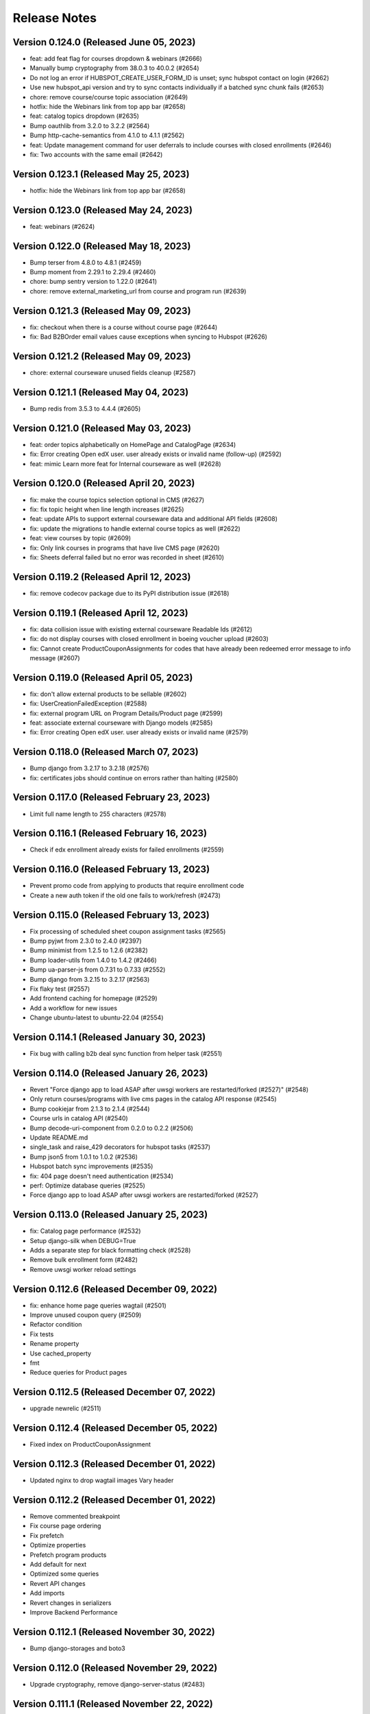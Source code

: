 Release Notes
=============

Version 0.124.0 (Released June 05, 2023)
---------------

- feat: add feat flag for courses dropdown & webinars (#2666)
- Manually bump cryptography from 38.0.3 to 40.0.2 (#2654)
- Do not log an error if HUBSPOT_CREATE_USER_FORM_ID is unset; sync hubspot contact on login (#2662)
- Use new hubspot_api version and try to sync contacts individually if a batched sync chunk fails (#2653)
- chore: remove course/course topic association (#2649)
- hotfix: hide the Webinars link from top app bar (#2658)
- feat: catalog topics dropdown (#2635)
- Bump oauthlib from 3.2.0 to 3.2.2 (#2564)
- Bump http-cache-semantics from 4.1.0 to 4.1.1 (#2562)
- feat: Update management command for user deferrals to include courses with closed enrollments (#2646)
- fix: Two accounts with the same email (#2642)

Version 0.123.1 (Released May 25, 2023)
---------------

- hotfix: hide the Webinars link from top app bar (#2658)

Version 0.123.0 (Released May 24, 2023)
---------------

- feat: webinars (#2624)

Version 0.122.0 (Released May 18, 2023)
---------------

- Bump terser from 4.8.0 to 4.8.1 (#2459)
- Bump moment from 2.29.1 to 2.29.4 (#2460)
- chore: bump sentry version to 1.22.0 (#2641)
- chore: remove external_marketing_url from course and program run (#2639)

Version 0.121.3 (Released May 09, 2023)
---------------

- fix: checkout when there is a course without course page (#2644)
- fix: Bad B2BOrder email values cause exceptions when syncing to Hubspot (#2626)

Version 0.121.2 (Released May 09, 2023)
---------------

- chore: external courseware unused fields cleanup (#2587)

Version 0.121.1 (Released May 04, 2023)
---------------

- Bump redis from 3.5.3 to 4.4.4 (#2605)

Version 0.121.0 (Released May 03, 2023)
---------------

- feat: order topics alphabetically on HomePage and CatalogPage (#2634)
- fix: Error creating Open edX user. user already exists or invalid name (follow-up) (#2592)
- feat: mimic Learn more feat for Internal courseware as well (#2628)

Version 0.120.0 (Released April 20, 2023)
---------------

- fix: make the course topics selection optional in CMS (#2627)
- fix: fix topic height when line length increases (#2625)
- feat: update APIs to support external courseware data and additional API fields (#2608)
- fix: update the migrations to handle external course topics as well (#2622)
- feat: view courses by topic (#2609)
- fix: Only link courses in programs that have live CMS page (#2620)
- fix: Sheets deferral failed but no error was recorded in sheet (#2610)

Version 0.119.2 (Released April 12, 2023)
---------------

- fix: remove codecov package due to its PyPI distribution issue (#2618)

Version 0.119.1 (Released April 12, 2023)
---------------

- fix: data collision issue with existing external courseware Readable Ids (#2612)
- fix: do not display courses with closed enrollment in boeing voucher upload (#2603)
- fix: Cannot create ProductCouponAssignments for codes that have already been redeemed error message to info message (#2607)

Version 0.119.0 (Released April 05, 2023)
---------------

- fix: don't allow external products to be sellable (#2602)
- fix: UserCreationFailedException (#2588)
- fix: external program URL on Program Details/Product page (#2599)
- feat: associate external courseware with Django models (#2585)
- fix: Error creating Open edX user. user already exists or invalid name (#2579)

Version 0.118.0 (Released March 07, 2023)
---------------

- Bump django from 3.2.17 to 3.2.18 (#2576)
- fix: certificates jobs should continue on errors rather than halting (#2580)

Version 0.117.0 (Released February 23, 2023)
---------------

- Limit full name length to 255 characters (#2578)

Version 0.116.1 (Released February 16, 2023)
---------------

- Check if edx enrollment already exists for failed enrollments (#2559)

Version 0.116.0 (Released February 13, 2023)
---------------

- Prevent promo code from applying to products that require enrollment code
- Create a new auth token if the old one fails to work/refresh (#2473)

Version 0.115.0 (Released February 13, 2023)
---------------

- Fix processing of scheduled sheet coupon assignment tasks (#2565)
- Bump pyjwt from 2.3.0 to 2.4.0 (#2397)
- Bump minimist from 1.2.5 to 1.2.6 (#2382)
- Bump loader-utils from 1.4.0 to 1.4.2 (#2466)
- Bump ua-parser-js from 0.7.31 to 0.7.33 (#2552)
- Bump django from 3.2.15 to 3.2.17 (#2563)
- Fix flaky test (#2557)
- Add frontend caching for homepage (#2529)
- Add a workflow for new issues
- Change ubuntu-latest to ubuntu-22.04 (#2554)

Version 0.114.1 (Released January 30, 2023)
---------------

- Fix bug with calling b2b deal sync function from helper task (#2551)

Version 0.114.0 (Released January 26, 2023)
---------------

- Revert "Force django app to load ASAP after uwsgi workers are restarted/forked (#2527)" (#2548)
- Only return courses/programs with live cms pages in the catalog API response (#2545)
- Bump cookiejar from 2.1.3 to 2.1.4 (#2544)
- Course urls in catalog API (#2540)
- Bump decode-uri-component from 0.2.0 to 0.2.2 (#2506)
- Update README.md
- single_task and raise_429 decorators for hubspot tasks (#2537)
- Bump json5 from 1.0.1 to 1.0.2 (#2536)
- Hubspot batch sync improvements (#2535)
- fix: 404 page doesn't need authentication (#2534)
- perf: Optimize database queries (#2525)
- Force django app to load ASAP after uwsgi workers are restarted/forked (#2527)

Version 0.113.0 (Released January 25, 2023)
---------------

- fix: Catalog page performance (#2532)
- Setup django-silk when DEBUG=True
- Adds a separate step for black formatting check (#2528)
- Remove bulk enrollment form (#2482)
- Remove uwsgi worker reload settings

Version 0.112.6 (Released December 09, 2022)
---------------

- fix: enhance home page queries wagtail (#2501)
- Improve unused coupon query (#2509)
- Refactor condition
- Fix tests
- Rename property
- Use cached_property
- fmt
- Reduce queries for Product pages

Version 0.112.5 (Released December 07, 2022)
---------------

- upgrade newrelic (#2511)

Version 0.112.4 (Released December 05, 2022)
---------------

- Fixed index on ProductCouponAssignment

Version 0.112.3 (Released December 01, 2022)
---------------

- Updated nginx to drop wagtail images Vary header

Version 0.112.2 (Released December 01, 2022)
---------------

- Remove commented breakpoint
- Fix course page ordering
- Fix prefetch
- Optimize properties
- Prefetch program products
- Add default for next
- Optimized some queries
- Revert API changes
- Add imports
- Revert changes in serializers
- Improve Backend Performance

Version 0.112.1 (Released November 30, 2022)
---------------

- Bump django-storages and boto3

Version 0.112.0 (Released November 29, 2022)
---------------

- Upgrade cryptography, remove django-server-status (#2483)

Version 0.111.1 (Released November 22, 2022)
---------------

- Upgrade uwsgi

Version 0.111.0 (Released November 22, 2022)
---------------

- feat: Add support for dollars-off coupons (#2475)
- Update openedx setup doc (#2474)
- Fixed improper usages of get_rendition

Version 0.110.0 (Released November 21, 2022)
---------------

- Upgrade sentry sdk
- bulk assignment instance already created (#2461)
- Replace Ecommerce Bridge API with CRM API for hubspot syncing (#2437)

Version 0.109.0 (Released November 14, 2022)
---------------

- Process coupon requests if spreadsheet got updated (#2426)

Version 0.108.2 (Released November 02, 2022)
---------------

- revert: certificate revisions prior to August 8 2022 (#2440)
- Update canius-lite (#2442)

Version 0.108.1 (Released October 31, 2022)
---------------

- Bump lxml from 4.8.0 to 4.9.1 (#2401)

Version 0.108.0 (Released October 27, 2022)
---------------

- chore: add support for Heroku-22 stack (#2430)
- add webpack bundle analyzer

Version 0.107.3 (Released September 21, 2022)
---------------

- Bump django from 3.2.14 to 3.2.15 (#2405)

Version 0.107.2 (Released September 20, 2022)
---------------

- Versioning of certificate template (#2416)
- xPro-2411 Fix search for data consent agreements admin
- certificate page should not be moved from course child to certificate index child (#2422)

Version 0.107.1 (Released September 15, 2022)
---------------

- display start and end date on certificate template (#2421)

Version 0.107.0 (Released September 15, 2022)
---------------

- centered css for certificate (#2418)

Version 0.106.0 (Released August 31, 2022)
---------------

- Partner logo in certificate template (#2407)

Version 0.105.0 (Released July 07, 2022)
---------------

- Bump django from 3.2.12 to 3.2.14 (#2399)

Version 0.104.0 (Released June 27, 2022)
---------------

- Integrate the cache control max_age jitter decorator form mitol-django-common (#2390)

Version 0.103.0 (Released May 24, 2022)
---------------

- Update canius-lite (#2395)

Version 0.102.5 (Released May 16, 2022)
---------------

- Added heroku deployment workflows

Version 0.102.4 (Released April 11, 2022)
---------------

- Add option to require enrollment code at checkout for specified products (#2380)

Version 0.102.3 (Released April 07, 2022)
---------------

- Bump django from 3.2.5 to 3.2.12 (#2359)
- Added unittest for expired program runs (#2379)

Version 0.102.2 (Released March 30, 2022)
---------------

- Updated the query to filter correct data (#2376)

Version 0.102.1 (Released March 23, 2022)
---------------

- Fixed password reset url

Version 0.102.0 (Released March 21, 2022)
---------------

- set the react version to get rid of a lint warning

Version 0.101.0 (Released March 21, 2022)
---------------

- Split the queries to evaluate (#2368)
- Digital Credentials: UI Changes for DCC integration (#2364)
- Upgrade django-storage (#2363)
- asadiqbal08/ Django Version bump (#2343)
- chore: remove unused dependency (validator) (#2357)

Version 0.100.1 (Released March 07, 2022)
---------------

- bundle optimization in webpack (#2350)
- remove Sanctuary library

Version 0.100.0 (Released February 23, 2022)
---------------

- Bump celery, redis and celery-redbeat (#2340)

Version 0.99.0 (Released February 08, 2022)
--------------

- Bump django from 2.2.25 to 2.2.26 (#2346)
- Bump django-filter from 2.3.0 to 2.4.0 (#2345)

Version 0.98.2 (Released January 31, 2022)
--------------

- Bump ipython from 7.17.0 to 7.31.1 (#2344)

Version 0.98.1 (Released January 03, 2022)
--------------

- Bump django from 2.2.24 to 2.2.25 (#2334)

Version 0.98.0 (Released December 21, 2021)
--------------

- Bump lxml from 4.6.3 to 4.6.5 (#2329)

Version 0.97.1 (Released December 14, 2021)
--------------

- updated compose file
- fixed formatting issue
- added ol-django-authentication app to MITxPro

Version 0.97.0 (Released November 30, 2021)
--------------

- added --exit option to mocha
- addressed feedback
- updated react-picky version and fixed import
- updated yarn to 3.1

Version 0.96.0 (Released October 05, 2021)
--------------

- removed unsued dependency
- Bump tar from 4.4.10 to 4.4.19

Version 0.95.1 (Released September 30, 2021)
--------------

- Bump pillow from 8.2.0 to 8.3.2 (#2305)
- Bump path-parse from 1.0.6 to 1.0.7 (#2301)

Version 0.95.0 (Released September 21, 2021)
--------------

- Updated styles for news and event carousel

Version 0.94.0 (Released August 10, 2021)
--------------

- upgrading deep-extend to 0.6.0 (#2295)

Version 0.93.1 (Released July 29, 2021)
--------------

- fix: fetch correct customer name on the b2b reciepts (#2293)

Version 0.93.0 (Released July 27, 2021)
--------------

- upgrade glob-parent to 5.1.2 (#2292)

Version 0.92.0 (Released July 26, 2021)
--------------

- update mocha for diff dependecny upgrade (#2290)

Version 0.91.3 (Released July 19, 2021)
--------------

- asadiqbal08/News and Events carousel to product pages (#2279)

Version 0.91.2 (Released July 14, 2021)
--------------

- marked flaky for a test (#2274)

Version 0.91.1 (Released July 08, 2021)
--------------

- migrate from node-sass to sass (#2273)

Version 0.91.0 (Released July 07, 2021)
--------------

- Bump wagtail from 2.12.4 to 2.12.5 (#2266)

Version 0.90.1 (Released June 28, 2021)
--------------

- upgrade trim-newlines to v3.0.1 (#2270)

Version 0.90.0 (Released June 23, 2021)
--------------

- asadiqbal08/The customer support link should be underlined (#2267)
- fix: validation for duplicate contract_number in order creation (#2259)

Version 0.89.2 (Released June 17, 2021)
--------------

- asadiqbal08/Update block_users on email address that wasn't already registered. (#2262)
- asadiqbal08/command unblock_users to remove users from the blocklist. (#2254)
- asadiqbal08/Standalone block user command and code refactoring (#2257)

Version 0.89.1 (Released June 14, 2021)
--------------

- Bump yargs-parser from 13.1.1 to 13.1.2 (#2250)
- Bump lodash-es from 4.17.11 to 4.17.21 (#2253)
- Bump ua-parser-js from 0.7.19 to 0.7.28 (#2251)
- Bump eslint-utils from 1.3.1 to 1.4.3 (#2252)
- Bump django from 2.2.21 to 2.2.24 (#2255)
- build: bump react-markdown for transitive trim dependency alert (#2237)

Version 0.89.0 (Released June 11, 2021)
--------------

- fix: don't fail CI on coverage (#2245)
- Bump normalize-url from 4.5.0 to 4.5.1 (#2244)
- build: upgrade boto3, sentry-sdk and requests to fix urllib3 alert (#2241)
- Blocklist: Check for blocked emails when registering users (#2239)
- Bump django from 2.2.20 to 2.2.21 (#2242)

Version 0.88.1 (Released June 09, 2021)
--------------

- asadiqbal08/Add -blocklist option to retire_users command (#2230)
- Bump browserslist from 4.6.6 to 4.16.6 (#2228)

Version 0.88.0 (Released June 02, 2021)
--------------

- Update digital-credentials dependency
- Bump ws from 7.2.3 to 7.4.6 (#2232)

Version 0.87.1 (Released May 27, 2021)
--------------

- Yup version bump (#2223)

Version 0.87.0 (Released May 25, 2021)
--------------

- upgrade merge version (#2224)
- Defer youtube rendering script (#2179)

Version 0.86.3 (Released May 21, 2021)
--------------

- Add support for Global Data Consent Agreement (#2201)
- Bump hosted-git-info from 2.8.4 to 2.8.9 (#2204)
- Removing unsed handlebars package (#2212)
- Bump lodash from 4.17.19 to 4.17.21 (#2203)
- Removed reference to Professional Track (#2221)

Version 0.86.2 (Released May 20, 2021)
--------------

- update refund policy link in checkout page (#2217)

Version 0.86.1 (Released May 12, 2021)
--------------

- Format code
- update PR template
- fix contexts

Version 0.86.0 (Released May 10, 2021)
--------------

- Fix github actions by updating apt dependency list (#2206)

Version 0.85.1 (Released May 10, 2021)
--------------

- Bump Pillow to 8.2.0 & wagtail to 2.12.4 (#2156)

Version 0.85.0 (Released May 04, 2021)
--------------

- Bump rsa from 4.1 to 4.7 (#2199)
- Bump urllib3 from 1.25.3 to 1.25.8 (#2198)

Version 0.84.2 (Released April 27, 2021)
--------------

- Upgrade djangorestframework to 3.12.4, djoser to 2.1.0 and social-auth-app-django to 4.0.0 (#2193)

Version 0.84.1 (Released April 22, 2021)
--------------

- changing text in program certificates (#2189)

Version 0.84.0 (Released April 21, 2021)
--------------

- Bump ssri from 6.0.1 to 6.0.2 (#2191)

Version 0.83.2 (Released April 20, 2021)
--------------

- Bump django from 2.2.18 to 2.2.20 (#2183)

Version 0.83.1 (Released April 16, 2021)
--------------

- Showing receipt Link in case of individual courses run purchases of a program (#2175)
- Bump lxml from 4.6.2 to 4.6.3 (#2164)

Version 0.83.0 (Released April 13, 2021)
--------------

- asadiqbal08/Remove the start date from certificate page (#2177)

Version 0.82.1 (Released April 12, 2021)
--------------

- Added configuration based digital credential support (#2182)

Version 0.82.0 (Released April 07, 2021)
--------------

- Updated receipts design and OS based Digital Credentials info text and store buttons (#2171)

Version 0.81.2 (Released April 05, 2021)
--------------

- Bump pygments from 2.4.2 to 2.7.4 (#2172)
- Bump rsa from 4.0 to 4.1 (#2166)
- Bump y18n from 4.0.0 to 4.0.1 (#2173)

Version 0.81.1 (Released March 29, 2021)
--------------

- Added digital credentials dialog and redirection (#2168)

Version 0.81.0 (Released March 26, 2021)
--------------

- Backend updates to support new DC UX
- Remove pytest-pylint (#2159)

Version 0.80.0 (Released March 19, 2021)
--------------

- Bump django from 2.2.13 to 2.2.18 (#2153)

Version 0.79.2 (Released March 17, 2021)
--------------

- Bump httplib2 from 0.18.0 to 0.19.0 (#2150)

Version 0.79.1 (Released March 17, 2021)
--------------

- Add digital credentials

Version 0.79.0 (Released March 11, 2021)
--------------

- Upgrade django-oauth-toolkit to 1.4.0 (#2124)
- Bump elliptic from 6.5.3 to 6.5.4 (#2146)
- Update B2B Email Receipt (#2142)

Version 0.78.1 (Released March 08, 2021)
--------------

- HotFix (#2141)

Version 0.78.0 (Released March 03, 2021)
--------------

- Updated compliance email recipient (#2140)
- fix course order in carousel w.r.t position_in_program (#2136)
- Fixed wagtail admin pages list ordering (#2138)

Version 0.77.1 (Released March 01, 2021)
--------------

- update email receipts for checkout purchases (#2129)
- asadiqbal08/Receipt Updates Front end changes. (#2125)

Version 0.77.0 (Released February 24, 2021)
--------------

- Added country name in compliance admin (#2131)

Version 0.76.2 (Released February 16, 2021)
--------------

- Show appropriate messages on Registration Confirmation link failure (#2117)
- Add news and events carousel (#2111)
- fix: filtering user on the basis of username because of non-masters courses (#2118)
- Bump cryptography from 3.2 to 3.3.2
- Replace Font-Awesome & Icomoon with Google Font
- Fix basket sentry errors
- Bump httplib2 from 0.18.0 to 0.19.0

Version 0.76.1 (Released February 11, 2021)
--------------

- Lower coverage requirements to fix flakiness
- Fix product_page JS rendering issue (#2109)
- adding logout redirection (#2103)
- Fix Flaky Tests (#2102)

Version 0.76.0 (Released February 04, 2021)
--------------

- add test coverage threshold (#2098)
- Allow only positive values on price and course count External Course/Program (#2099)
- Allowed username update in admin with warning
- using module level lodash imports (#2091)
- Set inline styling bourdaries and default lazy tag in img elements
- Merge 3rd-party & django js files, Move HTML scripts to js files

Version 0.75.0 (Released January 27, 2021)
--------------

- Ignore B2B line sync errors in hubspot (#2078)

Version 0.74.3 (Released January 22, 2021)
--------------

- Fixed broken JS-based interactive elements on product page
- Combined and reduced font imports, delayed loading non-essential fonts

Version 0.74.2 (Released January 22, 2021)
--------------

- defering possible js and css files (#2072)

Version 0.74.1 (Released January 19, 2021)
--------------

- External/3rd Party Programs (#2062)
- Fixed error handling to save enrollments on edX HTTP errors

Version 0.74.0 (Released January 13, 2021)
--------------

- Bump lxml from 4.3.4 to 4.6.2
- Added optional auth code column to refund spreadsheet
- Enable pylint in sheets/api.py (#2055)

Version 0.73.0 (Released January 12, 2021)
--------------

- Added fields validation on user profile first & last name (#2041)
- Added Wagtail admin API test
- Added Viewset routing for wagtail hook
- adding max_redemption_per_user feature for promo coupons (#2017)
- Upgraded wagtail to 2.9.3, added image rendition caching

Version 0.72.0 (Released December 23, 2020)
--------------

- Peg faker at 5.0.1 to avoid test failures (#2039)

Version 0.71.0 (Released December 21, 2020)
--------------

- Bump ini from 1.3.5 to 1.3.7 (#2031)

Version 0.70.1 (Released December 11, 2020)
--------------

- Fixed 404/500 error with missing course thumbnails

Version 0.70.0 (Released December 09, 2020)
--------------

- Migrate from travis to github actions (#2024)
- Use update user's name api from edx-api-client instead (#2015)

Version 0.69.1 (Released December 07, 2020)
--------------

- Added far-future cache control header to wagtail images

Version 0.69.0 (Released December 02, 2020)
--------------

- Updated sheets readme with apps script failure details
- Added API and command to sync enroll code assignment sheets
- enhance users_api-me  api tests (#2014)
- Switched to mitol.common.envs
- Updated sheets readme with more troubleshooting

Version 0.68.0 (Released November 25, 2020)
--------------

- Disable zap scan (#2002)
- enroll button design fixes

Version 0.67.2 (Released November 24, 2020)
--------------

- Add git ref to Github action 'uses' specifier (#1999)
- Rename ZAP Github workflow
- Remove ZAP release tags to get latest vuln definitions

Version 0.67.1 (Released November 19, 2020)
--------------

- Change ZAP security test to run on schedule (#1995)
- Add OWASP ZAP scan (#1993)
- Added handling for redeeming enrollment codes with different email

Version 0.67.0 (Released November 17, 2020)
--------------

- Added enrollment URL column to enrollment code assignment sheets
- change button text from 'apply now' to 'learn more' for external course pages
- Bump cryptography from 2.7 to 3.2
- Added validation for enrollment deferrals to an unenrollable course run
- Added flag to run python tests only without pylint/cov/warnings

Version 0.66.1 (Released November 12, 2020)
--------------

- Fixed flaky course runs test

Version 0.66.0 (Released November 10, 2020)
--------------

- Added task decorator to file watch renewal task and fixed exception handling

Version 0.65.1 (Released October 29, 2020)
--------------

- Improved task execution and added tracking for sheets file watch renewal

Version 0.65.0 (Released October 28, 2020)
--------------

- Added support for affiliate links

Version 0.64.2 (Released October 22, 2020)
--------------

- Synced xpro user name change with edX (#1958)
- prioritize contract_number to be used as payment_transaction

Version 0.64.1 (Released October 20, 2020)
--------------

- fix icomoon svg broken icons

Version 0.64.0 (Released October 20, 2020)
--------------

- fix minimist security alert

Version 0.63.1 (Released October 15, 2020)
--------------

- fix kind-of security alert
- Dependabot alert: Upgraded yargs-parser above 13.1.2 (#1943)
- B2b Bulk Course/Program dates (#1935)
- Added info about setting up Open edX user and token
- Associated order with course enrollment in enrollment command
- Fixed copyright year text and made it dynamic
- fix n+1 queries to optimize the page

Version 0.63.0 (Released October 13, 2020)
--------------

- Improved BulkCouponAssignment admin to be searchable and show timestamps

Version 0.62.1 (Released October 06, 2020)
--------------

- preload icomoon font and some changes for best practices in HTML
- Addressed Gavin feedback: Course ordered list test updated
- Fixed bug where coupon assignment sheets didn't have local DB record
- Added courses list ordering for B2B Bulk order page

Version 0.62.0 (Released September 29, 2020)
--------------

- Fix Order.MultipleObjectsReturned create_enrollment command
- Bump django from 2.2.10 to 2.2.13
- Updated file watch renewal command to allow renewal of all sheets
- B2B/Bulk: Update coupon payment name to fix name collisions
- Updated the terms & condition text and link url
- Home page performance tweaks - #1908
- Addressing Sam's Feedback

Version 0.61.1 (Released September 10, 2020)
--------------

- clarify management command (#1909)

Version 0.61.0 (Released September 09, 2020)
--------------

- pad short username
- change b2b order coupon name
- fix email change confirmation
- Updated instructions for Programs, Program Runs, Courses, and Course …
- Do not select past dates for course runs

Version 0.60.2 (Released September 04, 2020)
--------------

- Sorting pages in CMS admin by title - #171

Version 0.60.1 (Released September 01, 2020)
--------------

- Product page microdata

Version 0.60.0 (Released September 01, 2020)
--------------

- B2B/Bulk: Add Instructions to downloadable enrollment sheet and remove enrollment code column
- remove underline from notification cross button

Version 0.59.2 (Released August 27, 2020)
--------------

- Simplified product API

Version 0.59.1 (Released August 25, 2020)
--------------

- Upgrade jquery to 3.5.1 - #1863
- apply coupon automatically on switching product from the select field
- certificate layout: line up signatures and their underlines

Version 0.59.0 (Released August 24, 2020)
--------------

- Links in site notification with same color
- Send IP address to cybersource
- Only retry enrollments for active users
- Bump wagtail from 2.7.1 to 2.7.4

Version 0.58.2 (Released August 24, 2020)
--------------

- Bump lodash from 4.17.15 to 4.17.19

Version 0.58.1 (Released August 19, 2020)
--------------

- sync with existing user if exists (#1864)

Version 0.58.0 (Released August 19, 2020)
--------------

- Add the Accessability link in footer

Version 0.57.2 (Released August 13, 2020)
--------------

- Change recaptcha domain (#1861)
- Bump serialize-javascript from 2.1.2 to 3.1.0
- Fixed bug b2b coupon applied to all products - #1844
- Bump httplib2 from 0.14.0 to 0.18.0

Version 0.57.1 (Released August 06, 2020)
--------------

- 1850 inconsistent behavior on bulk purchase page
- Removed redundant sheets dev documentation
- Fixed Drive folder details in sheets dev setup readme
- B2B/Bulk: Automatically Apply Coupon Codes Passed in URL
- Bump elliptic from 6.4.1 to 6.5.3
- Bump codecov from 3.6.5 to 3.7.1
- Bump jquery from 3.4.1 to 3.5.0

Version 0.57.0 (Released August 04, 2020)
--------------

- Add dates to bulk purchase for programs - #1669
- Added developer readme for sheets feature
- Refactor sheets handlers

Version 0.56.2 (Released July 30, 2020)
--------------

- Fixed case-sensitivity bug with coupon assignment sheets

Version 0.56.1 (Released July 30, 2020)
--------------

- Fix hubspot b2b product sync id (#1836)
- updated pillow version

Version 0.56.0 (Released July 30, 2020)
--------------

- precommit hook configuration (#1760)
- Changed email matching in coupon assignment to case-insensitive + updated columns when coupons assigned
- create_enrollment command create an order
- make create, defer, transfer and refund enrollment commands atomic with the edX enrollments
- allow b2b coupons to be used multiple times and with any product

Version 0.55.0 (Released July 27, 2020)
--------------

- Make sure B2BOrders have unique integration ids (#1827)
- Fix undefined error for hbspot
- Update the purchase link to support URL parameters and save data properly
- More PR feedback
- PR feedback
- Added sheets feature runbook

Version 0.54.1 (Released July 17, 2020)
--------------

- Fix for product_id as text during coupon redemption

Version 0.54.0 (Released July 15, 2020)
--------------

- Fix various build/run issues

Version 0.53.1 (Released July 10, 2020)
--------------

- clean up the certificate page display
- pin isort to fix the build error

Version 0.53.0 (Released July 07, 2020)
--------------

- make 5 signatories for the certificate (#1804)

Version 0.52.0 (Released June 30, 2020)
--------------

- Fix Broken Image
- Removed index/unique constraint google file watch expiration field
- Changed pytest mocker usages to stop using context processors + ignored caniuse-lite warning

Version 0.51.2 (Released May 27, 2020)
--------------

- Bulk purchase: sync with Hubspot

Version 0.51.1 (Released May 19, 2020)
--------------

- Added newrelic to worker processes

Version 0.51.0 (Released May 18, 2020)
--------------

- add course creation runbook (#1754)

Version 0.50.0 (Released May 18, 2020)
--------------

- Filter out old coupon versions (#1773)

Version 0.49.0 (Released May 07, 2020)
--------------

- update kind-of version to 6.0.2

Version 0.48.4 (Released April 27, 2020)
--------------

- change placement of order button on checkout page
- Fix product title/nested sorting on Product API - #146
- Change URL routing to allow for program run ids

Version 0.48.3 (Released April 21, 2020)
--------------

- acorn version bump
- Rename UWSGI_ env vars, remove redundant if-env (#1651)

Version 0.48.2 (Released April 16, 2020)
--------------

- Move static/hash.txt rule before the generic static rule (#1658)

Version 0.48.1 (Released April 16, 2020)
--------------

- Moved test file for cms templatetags
- Remove py-call-osafterfork setting from uwsgi.ini (#1641)
- Added versioned image URL template tag to enable CMS image caching
- Bulk purchase form product alphabetic sorting - #137

Version 0.48.0 (Released April 14, 2020)
--------------

- Filter out course runs with enrollment closed
- remove users from the dataconsentagreement admin page

Version 0.47.1 (Released April 13, 2020)
--------------

- Don't display courses that have ended in Boeing voucher upload
- Fixed Receipt admin class
- Bulk purchase text updates - #136
- Added field to track when file watch requests come in

Version 0.47.0 (Released April 08, 2020)
--------------

- Improve uWSGI configuration (#1616)
- Various admin fixes + timestamped model admin class
- Optimized bulk purchase page
- Program certificate fix for missing enrollment - #126
- Pillow upgrade - #132
- Bump minimist from 1.2.0 to 1.2.3

Version 0.46.1 (Released April 08, 2020)
--------------

- Used dynamic image loading for select CMS pages
- Added support for ignored rows in a coupon request spreadsheet

Version 0.46.0 (Released April 02, 2020)
--------------

- B2B bulk receipt email update

Version 0.45.0 (Released March 30, 2020)
--------------

- Fixed login for users who passed exports but were never activated
- Optimize N+1 queries on admin dataconsentagreement page

Version 0.44.2 (Released March 26, 2020)
--------------

- Reduce redundant queries on templates
- Streamlined Wagtail configuration and seed data provisioning

Version 0.44.1 (Released March 24, 2020)
--------------

- choose an active course run when the current product is expired.
- Add a text-only link in password change email
- Add a text-only link on verification emails
- Fix tracking of course run selections when completing orders
- Utilizing search param in zendesk help widget
- upgrade wagtail to 2.7.1
- Admin: on course and program certificates, show date created and updated

Version 0.44.0 (Released March 17, 2020)
--------------

- Changed enrollment code email text
- Retire users by email address in addition to username
- Bulk purchase: update receipt page
- Choose future program run from catalog instead of active one

Version 0.43.3 (Released March 16, 2020)
--------------

- Pin redis version to 5.0.5 in docker config
- Pin nginx to 1.16.1 in docker config

Version 0.43.2 (Released March 12, 2020)
--------------

- remove SHOW_UNREDEEMED_COUPON_ON_DASHBOARD feature flag

Version 0.43.1 (Released March 11, 2020)
--------------

- Bulk Purchase: change error message to an HREF instead of a MAILTO
- Fixed conflicting ecommerce migration file names
- Added assignment sheet webhook

Version 0.43.0 (Released March 10, 2020)
--------------

- set False as default in include_future_runs
- Global coupons/promos #62
- Optimizing N+1 ORM operations
- apply coupons to all course runs of a course (#1574)
- Suppress system shutdown sentry errors
- add loading spinner to bulk purchase page
- Remove course run expiration dates #76
- Made email search case-insensitive for refunds/deferrals

Version 0.42.2 (Released March 06, 2020)
--------------

- Added RedBeat to handle task scheduling

Version 0.42.1 (Released March 05, 2020)
--------------

- Fixed run_tag data migration
- Integrated program runs for checkout
- Revert "Bulk purchase: update receipt page"
- Bulk purchase: update receipt page
- Split account settings page into two forms

Version 0.42.0 (Released March 03, 2020)
--------------

- Sheets management utils tests
- Moved courses views to v1 directory (+1 squashed commit) Squashed commits: [cf7045d] API v1 routes
- Revert "Revert "Allow Email Change PR #1535""
- Added program runs concept and tracking of program run purchases

Version 0.41.1 (Released February 27, 2020)
--------------

- Fix Checkout page crashes if user has inactive enrollment code
- Fixed enrollment change sheet file watch renewal
- add readable_id in search fiels in course admin (#1563)
- Bump django from 2.2.8 to 2.2.10 (#1541)
- Bump codecov from 3.5.0 to 3.6.5 (#1553)
- Web app should issue appropriate headers for cache management (#1538)

Version 0.41.0 (Released February 24, 2020)
--------------

- Update heroku to Python 3.7
- Added deferral sheet file watch and management command
- Removed course run preselect logic in checkout
- Django admin improvements
- Upgrade postgres version in docker-compose, and update to Python 3.7 (#1551)
- #59 Fix unused coupon banner bug after command create enrollment

Version 0.40.1 (Released February 14, 2020)
--------------

- course run on program checkout page (#1515)
- Change Street Address label (Home or Residential)

Version 0.40.0 (Released February 13, 2020)
--------------

- Revert "Merge pull request #1535 from mitodl/umar/369-allow-email-change"
- #369 allow email change
- fix: currency should have two decimal places
- Users with bad edX auth can complete orders.
- load products on coupon page with visible_in_bulk_form=false
- Remove unused CourseCatalogView (#1524)
- Handle deferrals via Google Sheets
- Fixed flaky bulk enrollment list test

Version 0.39.0 (Released February 10, 2020)
--------------

- make account settings page to a private route
- Fix video on catalog page is wrapping to a new line.
- Pass readable product id to checkout page in URL
- Revert "allow email change"
- Fixed vararg positioning
- Added title for resource pages
- added live check
- Fixed incorrect sheets module reference in tasks
- allow email change
- Fixed bug with column definition for refund request sheet
- Fixed unenrollment email start date text
- Add CEU override for certificates
- Sticky Enroll Button Changes
- initial changes

Version 0.38.2 (Released February 03, 2020)
--------------

- Added refund processing via Google Sheets

Version 0.38.1 (Released January 30, 2020)
--------------

- Add error logging for program orders with no run selections

Version 0.38.0 (Released January 28, 2020)
--------------

- handlebars plus django version update

Version 0.37.0 (Released January 27, 2020)
--------------

- #1277 Static content (JS) via Webpack for Django

Version 0.36.3 (Released January 22, 2020)
--------------

- Allow product_id and CouponCode to be specificed in URL

Version 0.36.2 (Released January 17, 2020)
--------------

- Fixed off-by-one error with coupon assignment sheet enrolled status
- Split sheets app code
- Streamlined failed HTTP response messaging
- Fixed coupon redemption handling to account for non-spreadsheet bulk enrollments

Version 0.36.1 (Released January 15, 2020)
--------------

- Allowed multiple coupon requests with same contract number
- Removed 'get_embed' Wagtail library function tests
- 1385 Management command to create enrollment
- pin the version for freezegun
- Added retry for timed-out Mailgun API requests

Version 0.36.0 (Released January 14, 2020)
--------------

- Fixed sheets app log message interpolation

Version 0.35.3 (Released January 13, 2020)
--------------

- mitxpro-1393 Add contract number to b2b order (#1430)
- Add more fields in address line.
- upgrade autoprefixer to fix builds (#1469)
- #1398 Remove login/register from bulk purchase pages
- Changed default renewal period for Drive webhooks to 12hrs
- Added batch Drive file sharing
- Set coupon assignment sheet cells to protected
- #1418 Fix course run sync from edX

Version 0.35.2 (Released January 08, 2020)
--------------

- Fix coupon success message
- Create a ProgramEnrollment along with ProgramCertificate
- Updated the version of handlebars
- Included user's street address
- Added warning for 'automatic' option in coupon creation form
- update the serialize-javascript
- 1438 display dollars and cents in both email and receipt page

Version 0.35.1 (Released December 30, 2019)
--------------

- Added validation and reporting for emails in coupon assignment sheets

Version 0.35.0 (Released December 26, 2019)
--------------

- add flag for hide/show product in bulk seat page
- #1395 Delay automated certificate creation by a number of hours

Version 0.34.5 (Released December 20, 2019)
--------------

- #1404 display readable id when selecting courseware in cms pages
- #1313 update sync_grades_and_certificates command msg
- MIT xPRO - 1386 Checkout: Display success message when coupon is successful

Version 0.34.4 (Released December 18, 2019)
--------------

- change value of constant (#1414)
- Fixed sheets error handling & management command bugs

Version 0.34.3 (Released December 17, 2019)
--------------

- Added setting for overriding host used in SSL redirect
- Disable server-side cursors by default to avoid invalid cursor errors (#1407)
- optimize repetitive looping on course catalog page (#1291)
- display correct course name over receipt email
- Changed coupon request handling to create unrecognized companies

Version 0.34.2 (Released December 17, 2019)
--------------

- Modified request sheet handling to allow for requester email column
- Fixed bug with updating coupon assignment rows upon enrollment
- Revert "Fixed bug with updating coupon assignment rows upon enrollment"
- Optimized coupon assignment sheets processing to ignore unchanged sheets
- Prevented repeated processing of failed coupon request rows
- Forced spreadsheet file watch renewal in running job
- Fixed bug with updating coupon assignment rows upon enrollment
- Send order receipt email to purchaser
- list unredeemed enrollments on dashboard (#1356)
- Changed assignment sheet title
- add search for courserungrade in admin (#1377)

Version 0.34.1 (Released December 12, 2019)
--------------

- Fixed bug with updating coupon assignment rows upon enrollment

Version 0.34.0 (Released December 12, 2019)
--------------

- #1346 Add receipt link to dashboard
- Set coupon assignment sheet status when coupon is redeemed
- Fixed file watch bug and added management command options
- #1246 sync course runs from edx
- Bump django from 2.2.4 to 2.2.8

Version 0.33.2 (Released December 09, 2019)
--------------

- Send cookie to hubspot when a user creates a new account (#1364)
- Add product_id to hubspot line item (#1366)
- #1345 Receipt Page
- restyle labels on dashboard (#1361)

Version 0.33.1 (Released December 06, 2019)
--------------

- Added spreadsheet sharing error handling

Version 0.33.0 (Released December 04, 2019)
--------------

- Added model and task to manage coupon request webhook
- Added error reporting for coupon request spreadsheet
- Vouchers: seed data for vouchers
- Changed coupon assignment sheet handling to fetch one at a time
- Fixed Google Sheets file watch request

Version 0.32.3 (Released November 25, 2019)
--------------

- Updated Sheets setup doc
- Enabled bulk coupon creation and assignment via Google Sheets

Version 0.32.2 (Released November 21, 2019)
--------------

- Add X-Forwarded-Host setting and make it configurable
- Not check for expired run if there is --force flag

Version 0.32.1 (Released November 19, 2019)
--------------

- TypeError/api/courses/
- #1173 gtm purchase tracking

Version 0.32.0 (Released November 19, 2019)
--------------

- make Firefox Certificate print stylesheet makes page elements identical to Chrome
- - Management Command to revoke courserun/program certificate.
- #1243 Set user context for Sentry

Version 0.31.2 (Released November 15, 2019)
--------------

- update pillow, wagtail
- #1259 Usernamify fix for Turkish characters

Version 0.31.1 (Released November 12, 2019)
--------------

- Filter invalid runs from selected runs list (#1308)

Version 0.31.0 (Released November 12, 2019)
--------------

- fix forgot password form while logged in
- #1267 Configurable CSRF_TRUSTED_ORIGINS env var

Version 0.30.0 (Released November 08, 2019)
--------------

- Add status to deal and line, add birth year to contact

Version 0.29.2 (Released November 07, 2019)
--------------

- #1301 Fix certificate view (4 signatures inline)
- Added setting for controlling edx API client request timeout

Version 0.29.1 (Released November 06, 2019)
--------------

- Added setting for controlling edx API client request timeout

Version 0.29.0 (Released November 05, 2019)
--------------

- #1245 Add search to product and version admin
- Display the text id and price in product list_display
- Vouchers: sort matching courseruns by similarity
- Changed product coupon assignment match to be case-insensitive

Version 0.28.2 (Released November 01, 2019)
--------------

- #1280 External course page apply now button fix

Version 0.28.1 (Released October 31, 2019)
--------------

- #1265 Certificate generation only on passed status
- #1222 Program next run date comes from first course
- #1232 External course CMS page
- #1250 Add SignatoryIndexPage from CMS

Version 0.28.0 (Released October 30, 2019)
--------------

- Changing default database addon to be standard-0 to allow for more connections
- change password form added

Version 0.27.2 (Released October 28, 2019)
--------------

- Design the certificate in print mode.
- fix key error in transfer enrollment command

Version 0.27.1 (Released October 25, 2019)
--------------

- add sorting for all ecommerce adming pages
- Added custom metadata options in mail API and added metadata to bulk enrollment emails

Version 0.27.0 (Released October 21, 2019)
--------------

- Expand clickable area for user menu
- watch now should come only in the presence of video
- #843 Checkout: non-200 responses

Version 0.26.2 (Released October 21, 2019)
--------------

- Filter courses, runs, and programs based on product and live status (#1230)
- - Added the zendesk help widget to project
- Show time along with date for upcoming courses.

Version 0.26.1 (Released October 17, 2019)
--------------

- Updated metadata for new attempt at TLS cert generation

Version 0.26.0 (Released October 16, 2019)
--------------

- add order optional parameter in refund_enrollment command
- Fix the layout issue for IE

Version 0.25.2 (Released October 15, 2019)
--------------

- Add topics to programs API (#1197)
- fix broken commands in readme
- Add course topics (#1196)

Version 0.25.1 (Released October 10, 2019)
--------------

- #1205 certificate button 404 fix
- #1203 Exports inquiry admin action fix
- retire user management command (#1158)
- fix catalog page for IE11
- #1200 Course certificate generation task fix

Version 0.25.0 (Released October 10, 2019)
--------------

- add product as raw_id_field in product version admin page
- add loading indicator on checkout page
- Add instructors to programs API (#1177)
- #978 Admin interface for export compliance result
- - Display account created date and last login date on user admin page

Version 0.24.2 (Released October 08, 2019)
--------------

- Fixed Product admin
- Fixing verification rendering

Version 0.24.1 (Released October 03, 2019)
--------------

- performance optimization on catalog page (#1150)
- Update Forgot Password message
- MIT xPRO - 1063 Fix redirect issue while creating account

Version 0.24.0 (Released October 01, 2019)
--------------

- Changed catalog logic to show courses with past start dates but future enrollment end dates
- Allow anonymous access to course list and detail API (#1161)
- Updated several admin classes (course run enrollment, etc)
- Added bulk assignment CSV download to bulk coupon form

Version 0.23.2 (Released October 01, 2019)
--------------

- Update program serializer (#1155)
- Optimized bulk enrollment form queries
- email verification message updated (#1134)
- ProgramCertificate will not create for standalone course.
- - Introduce FormErrors for ecommerce coupons
- change from email for admin notifications

Version 0.23.1 (Released September 26, 2019)
--------------

- Optimized bulk enrollment form queries

Version 0.23.0 (Released September 23, 2019)
--------------

- Update UI for selecting products in B2B purchase form (#1095)
- Made programs API public and added Program.current_price

Version 0.22.1 (Released September 23, 2019)
--------------

- #1123 certificate validation link
- - Add validation over name field
- Fix migrations by renaming one conflicting migration to happen later
- Change decimal places for amount from 2 to 5 and add validation (#1124)
- - Import the signal in courses app
- Add a "is_active" field to the product model
- Open a fancybox upon clicking on Watch Now button..
- Lowered max username length to 30 (in code, not in db)
- #980 Coupons: product selection improvement
- #1099 Program certificate links and view
- Updated sync_grades_and_certificates params
- Adding validation to proper Nginx config and full HTML response
- Implement discount codes for B2B purchases (#1055)
- Certificates: create program certificate

Version 0.22.0 (Released September 18, 2019)
--------------

- Add payment_type and payment_transaction for coupons created by B2B purchases (#1115)
- Add Order.total_price_paid and populate from coupon discount and product prices (#1111)
- Coupons for refunded orders should not be valid (#1102)
- Remove reference prefix environment variable, use environment instead (#1109)
- Changed username generation to be based on users' full names
- Make text_id a read-only field in django admin (#1105)
- Add explanation text to B2B purchase and receipt pages (#1090)
- Adding TLS verification for Fastly

Version 0.21.0 (Released September 16, 2019)
--------------

- #875 #940 Course Certificates
- Added edX unenrollment capability
- Added cron job to repair courseware users
- - Certificates: automate course certificate creation
- Added cron job to retry edx enrollments
- update js-yaml

Version 0.20.1 (Released September 06, 2019)
--------------

- update set-value and mixin-deep js dependencies
- update eslint utils, fix eslint issues
- styling of file name

Version 0.20.0 (Released September 04, 2019)
--------------

- #595 Sort dashboard courses

Version 0.19.2 (Released September 03, 2019)
--------------

- Add modal selection widget for enrollment code purchase form (#1024)
- - custom lightbox

Version 0.19.1 (Released August 29, 2019)
--------------

- Fixed bug in sync_grades_and_certificates command
- Add id to Hubspot product title (#1053)
- add raw_id_fields to ecommerce django admin (#1056)
- #874 Course run certificate management command
- Set coupon expiration to end of specified day (#1054)

Version 0.19.0 (Released August 28, 2019)
--------------

- Fixed DATABASE_URL inheritance for CI
- Remove B2B order fulfillment API, merge with ecommerce order fulfillment API (#1045)
- Do not check for hubspot errors without an api key (#1048)
- Add checkout URL to B2B enrollment code checkout CSV (#1040)
- link to support center on voucher resubmit page

Version 0.18.2 (Released August 26, 2019)
--------------

- Send email when a B2BOrder is fulfilled (#1003)
- voucher dropdown update (#1042)

Version 0.18.1 (Released August 21, 2019)
--------------

- Updated program API with additional fields

Version 0.18.0 (Released August 20, 2019)
--------------

- Coure/Program Certificate models

Version 0.17.2 (Released August 19, 2019)
--------------

- Add pages for bulk enrollment code purchase and a receipt page to download codes (#958)
- #918 CourseRun Expiration Date

Version 0.17.1 (Released August 16, 2019)
--------------

- Enabled case-insensitive email search in management commands
- Bump js dependencies

Version 0.17.0 (Released August 14, 2019)
--------------

- Added new edX enrollment command options and refactored command helpers
- Bumped django
- Backend work for b2b enrollment code purchases (#977)
- Fixed bug where 'edx_enrolled' flag was not being updated by enrollment commands
- profile.highest_education can be blank but not null (#989)
- Changed edX enrollment mode from audit to professional
- Improved Django admin UI for several coupon-related ecommerce models

Version 0.16.5 (Released August 12, 2019)
--------------

- -fix for program
- Make checkbox CSS rule more specific to catalog page (#969)
- add highest level of education in profile
- Add b2b_ecommerce app to handle bulk enrollment code purchases (#917)
- Include specific libraries which need transpiling (#959)
- Certificate page customization (CMS)
- Send enrollment/unenrollment emails
- Add support for IE11 (#956)
- Fix Safari issue

Version 0.16.4 (Released August 09, 2019)
--------------

- Make checkbox CSS rule more specific to catalog page (#969)

Version 0.16.3 (Released August 08, 2019)
--------------

- Include specific libraries which need transpiling (#959)
- Certificate page customization (CMS)
- Send enrollment/unenrollment emails
- Add support for IE11 (#956)

Version 0.16.1 (Released August 07, 2019)
--------------

- Fix incorrect password redirecting a user to the create account error page
- fix spaces around copoun code

Version 0.16.0 (Released August 06, 2019)
--------------

- Removed un existent field 'description'
- show archive enrollments on dashboard

Version 0.15.2 (Released August 05, 2019)
--------------

- Make voucher search more fuzzy and robust

Version 0.15.1 (Released August 02, 2019)
--------------

- Added explicit buffer size to uWSGI for cookie size issues
- remove redudant code
- js dependencies updated
- #929 Test fixes for program more dates
- Add more information to OrderAudit (#896)
- #679 Set an HTML title on React pages
- #914 Inactive products should not show on catalog
- #783 React should scroll to top on page load

Version 0.15.0 (Released August 01, 2019)
--------------

- Fixed auth flow to support incomplete registrations
- Update JS to fix caniuse-lite warning (#922)
- #882 display more dates on program page
- Added tagging for sentry errors to review apps
- #908 Wagtail admin generated URLs for child pages
- Add staff payment_type to CouponPaymentVersion (#898)

Version 0.14.1 (Released July 26, 2019)
--------------

- Update audit table serialization for program and course run enrollments (#861)
- fix styling on account exists message

Version 0.14.0 (Released July 25, 2019)
--------------

- Django admin for version tables (#830)
- Changed refund command to properly create order audit record
- Move hubspot contact sync task out of atomic transactions (#891)
- Add protection rules for ProductVersion, CouponVersion, CouponPaymentVersion (#795)
- Remove pep8 (#852)
- Use next_run_id for a default for the checkout page course run selection (#856)
- #885 Use catalog_details for featured product card
- disply message when account already exists

Version 0.13.6 (Released July 22, 2019)
--------------

- add heading feidl in who should enroll section

Version 0.13.5 (Released July 19, 2019)
--------------

- Upgrade Python dependencies (#845)
- dont load hero banner video on mobile devices
- - Wrong price for program

Version 0.13.4 (Released July 17, 2019)
--------------

- Update some JS dependencies (#829)

Version 0.13.3 (Released July 17, 2019)
--------------

- change "For Teams" in product subnav to "Enterprise" (#849)

Version 0.13.2 (Released July 16, 2019)
--------------

- Update voucher/templates/enroll.html
- Adjust style and fix typos
- Change voucher page style

Version 0.13.1 (Released July 15, 2019)
--------------

- Change URLs for vouchers to /boeing (#822)

Version 0.13.0 (Released July 15, 2019)
--------------

- Fixed enrollment commands - set order status, changed output (#794)
- fix comparison error when there is not start_data for course run (#836)
- Upgrade Django to 2.2, wagtail to 2.5.1 (#785)
- Used ImageChooserPanel

Version 0.12.3 (Released July 15, 2019)
--------------

- Fix typo with command arg
- Find old vouchers, ensure unique pdf names, add more error logging (#814)
- #792 Featured Product Card Thumbnail Fix
- #776 Allow Mixed Case Section Heads and Subheads

Version 0.12.2 (Released July 12, 2019)
--------------

- Fixed seed data bugs, added products, added deletion command
- Vouchers for django admin (#813)
- Added command to decrypt exports inquiry
- Automate environment variables
- set the background color of menu
- fix color of navigational arrows
- minor scss fixes

Version 0.12.1 (Released July 11, 2019)
--------------

- Update styling of enrolled button and add a check mark (#757)
- Change validation error message to Enrollment / Promotional Code (#797)
- Coerce fields to and from empty strings to fix React uncontrolled warnings (#781)
- new background for faculty section (#779)
- Added config to avoid OSERRORs from uwsgi
- Fix django admin search for CoursewareUser (#773)
- fix styling of header link in mobile view (#799)
- #743 Product page catalog details
- #800 Update Readme regarding index page setup management command
- #742 Learning Outcomes subhead convert to richtext
- fix regex for false positive, add test for invalid codes (#798)

Version 0.12.0 (Released July 09, 2019)
--------------

- Tasawer/fix account creation for Canadian users (#787)
- Upgrade sentry for Python and JS (#771)
- Add notification when user verifies their email (#760)
- update edX devstack installation steps. (#762)
- Coupon form improvements (#737)

Version 0.11.4 (Released July 05, 2019)
--------------

- fix hardcoded product page url (#768)
- Do not include unused_coupons field when syncing contacts to hubspot (#766)
- restyling catalog page to allow featured course (#706)

Version 0.11.3 (Released July 05, 2019)
--------------

- Create 'Coupons' group and additional properties for Hubspot deals (#628)
- Fixed and refactored enrollment commands
- redirect cms login to site signin
- Add text_id to ProductVersion (#692)
- Disable submit button while processing (#725)
- Fixed catalog login/signup urls
- Updating wording on the verification email
- Added catalog link to empty dashboard
- Update tests
- Switch hardcoded url to reverse url

Version 0.11.2 (Released July 03, 2019)
--------------

- Save order on enrollment objects (#676)
- #740 Product Page: Add commas to prices tile
- #739 Remove contractions from subnav
- #738 Remove course position label from product page
- autoComplete attributes for form fields (Chrome) (#730)
- Use site wide notifications for DashboardPage (#701)
- Revert "Remove the old PR template that is hiding the new one"
- Remove the old PR template that is hiding the new one
- Use program.title and run.title instead of product.description (#724)
- #715 Make cms subheads optional
- Added enrollment audit admin classes

Version 0.11.1 (Released July 02, 2019)
--------------

- #726 Remove blog link from footer
- removed phone number from footer

Version 0.11.0 (Released July 01, 2019)
--------------

- Reordered CMS model definitions
- Added 'create account' link to sign in page

Version 0.10.5 (Released June 28, 2019)
--------------

- #704 Watch Now button support for Youtube videos

Version 0.10.4 (Released June 28, 2019)
--------------

- just update the URL
- Fixed margin issue with site-wide notifications

Version 0.10.3 (Released June 27, 2019)
--------------

- Poll dashboard page for course run/program (#678)
- links to web.mit.edu should open in a new tab (#689)
- fix redirect url after signin (#658)
- Tweak notification CSS to prevent video from displaying over notifications (#688)
- Added robots.txt via django-robots

Version 0.10.2 (Released June 27, 2019)
--------------

- Fix header CSS for video on home page (#603)
- Removed links for course runs that have not yet started in edX
- Added course run enrollment email
- Upgraded deps
- Get unused coupons in the UserSerializer instead of CurrentUserRetrieveUpdateViewSet (#667)
- Send email to support when enrollments fail (#634)

Version 0.10.1 (Released June 26, 2019)
--------------

- #659 Catalog: prices are not displayed for some courses/programs
- Add redirect for cancellation and certain merchant fields to CyberSource payload (#604)
- Initial commit
- Remove texts in footer.
- Replace "login" with "Sign in"
- #464 Subnav font style should conform to designs
- Replace "validate" with "verify"

Version 0.10.0 (Released June 25, 2019)
--------------

- catalog page sorting based on start_date
- #610 TemplateDoesNotExist should raise a 404
- #615 Add `live` filter to unexpired course runs
- Remove enableReinitialize, resetForm manually (#637)

Version 0.9.4 (Released June 24, 2019)
-------------

- Proper fix for edx user creation race condition
- Fixed race conditions around user creation and repair scripts
- fix styling of youtube video
- Fixed race condition with AccessToken
- User hubspot-formatted purchaser id in OrderToDealSerializer (#625)
- Convert signout MixedLink to regular <a> tag (#621)
- Fix broken tests for DataConsentUser (#624)
- Clear runs from basket when selected item changes (#569)

Version 0.9.2 (Released June 21, 2019)
-------------

- Renumber migration (#613)
- Make enrollment company blankable in admin (#585)
- User menu (#560)
- Validate data consent agreements have been signed (#580)
- Added enrollment change management commands
- add CatalogPage as subpage to homepage
- add support for youtube videos
- Add hubspot sync all management command and handle line sync errors
- Move sync_hubspot_deal call out of atomic transaction (#571)
- Changed wagtail URLs to use course/program readable id

Version 0.9.1 (Released June 20, 2019)
-------------

- Fix login redirect regression
- Added enrollment change status fields
- Change basket PATCH to use product_id instead of id (#576)
- Add popup for anonymous users to login when they want to enroll (#575)
- Bump django from 2.1.7 to 2.1.9
- Add links to terms of service, privacy policy, refund policy (#525)
- Exclude expired and enrolled runs from courserun dropdowns (#524)
- Layout and wording fixes for register form
- Ensure order of runs is always the same to avoid test flakiness (#557)

Version 0.9.0 (Released June 18, 2019)
-------------

- fix course image thumbnail (#549)
- - link MIT logo in header to web.mit.edu
- Save voucher pdf uploads to S3 (#552)
- Added audit tables for enrollment tables
- - Align dashboard text
- #203 Product Page: fix right margin at 768px
- replace aqua color to more darker color (#529)
- add reply-to email address in emails (#528)
- Data consent checkbox (#519)
- Set checkout page to be accessible only to logged-in users
- fix
- #442 Product Page: Propel your career section
- #448 Courseware: space between text/"view detail"
- add live filter to subpages of home and product pages (#532)
- #466 Catalog: display popover on tab hover
- #468 Footer links should not spawn new tab
- Feedback from Abdul
- #450 Change yellow color because of accessibility
- Fixed site-wide notification styling
- Standardize button text
- updated the style.
- #173 Product page: support HLS video URL in header

Version 0.8.2 (Released June 13, 2019)
-------------

- Added unused coupon reminder alert
- Add enroll/view dashboard button on program page (#495)
- Refactor checkout page to use formik (#435)
- #407 Slick dot should not appear when no scroll
- Fix site  MIT xPRO name everywhere (#488)
- Prevent end users from patching other data consents (#480)
- Disable autoplay/infinite on logos carousel
- replace cost with price.
- #469 Testimonial Carousel Read More Link
- #510 Courseware carousel links not working
- #470 Product page: Subnav scroll fix
- #472 Program Page: don't show "view full program"
- #504 Enroll Now Button Overlapped
- #477 Disable infinite scroll on carousels
- #499 Clicking on Continue Reading Leads to 404
- Store information on voucher redemption and enrollment

Version 0.8.1 (Released June 12, 2019)
-------------

- Expand hubspot settings to sync deal, line, product
- update email template (#487)
- update styling of metadata tiles (#476)
- #428 #447 #448

Version 0.8.0 (Released June 11, 2019)
-------------

- Always show course run selections (#420)
- Fix missing price on product page (#409)

Version 0.7.2 (Released June 10, 2019)
-------------

- Accept product id, not product version id, on checkout page (#429)
- Added register error and denied pages
- Added validation for legal address fields that need it
- Add company to django admin (#445)
- max_redemptions should be 1 for single-use coupons (#417)

Version 0.7.1 (Released June 07, 2019)
-------------

- Add voucher app for course voucher upload and processing
- #157 Serve Catalog Page from Wagtail
- Added forgot password UI
- Check for Hubspot API errors (#396)

Version 0.7.0 (Released June 06, 2019)
-------------

- Implemented bulk enrollment checkout
- Bump djangorestframework from 3.9.1 to 3.9.4 (#414)
- Added template for config change request and PR checkbox
- Bumped drf version
- Integrate HubSpot in HomePage
- add seed resource pages in cms
- Feedback
- Rebase + Migration Conflict Fixes
- Feedback
- Removed unused import
- #155 Integrate Wagtail Routing
- View/edit profile pages (#346)
- Added support for redirect on register existing email
- Add hubspot form in footer
- #383 Add Home Page Instructions to Readme
- Enroll user in edX course runs on order success

Version 0.6.0 (Released May 30, 2019)
-------------

- Fix footer placement
- fix
- initial changes for companies slider
- Added sanctionsLists to the exports request if it is set
- #257: Home Page: Watch Video Button
- #257 Homepage: About MIT xPRO
- fix if only one date available (#382)
- SEO metadata for product pages (#334)
- Additional serializers for hubspot (#347)
- #352 Fix: Set HomePage as Parent of ResourcePage

Version 0.5.2 (Released May 29, 2019)
-------------

- #252 Home Page: Upcoming Courses
- Added workers to pgbouncer
- #250 #251: Home Page Header
- #258 Home Page: Inquire Now
- Trigger hubspot celery tasks where appropriate (#317)
- updated the footer and added links
- #323 Home Page Base
- allow marketing user to add/edit slug for resource pages (#350)
- fix error in console when no notificaiton available (#351)
- Updated login/registration styling
- Enroll/View Dashboard button (#336)
- add support of hub spot subscription.

Version 0.5.1 (Released May 24, 2019)
-------------

- Fixed encrypted response getting ascii-escaped
- add feature site nofication through cms (#309)
- Added hubspot ecommerce bridge (#276)
- Move Header Bundle back to Original Location
- Use query parameters when loading checkout page (#283)
- Fix coupon apply button bug (#296)
- Added SDN compliance api and data model
- Convert Sections to Generic

Version 0.5.0 (Released May 22, 2019)
-------------

- Added recaptcha to register page
- add resource page background image (#304)
- Track enrollment company (#287)
- Fixed dashboard styling again
- #193 Product Page: Subnav
- Updated notebook Dockerfile to be based off correct image

Version 0.4.1 (Released May 17, 2019)
-------------

- Issue #294 Fix Header Navbar Structure
- Additional kwargs, better efficiency for get_valid_coupon_versions query (#243)
- #161 Product Page: More Dates
- Styling for checkout page (#265)
- Renamed BulkEnrollmentDelivery to ProductCouponAssignment
- Misc improvements - fixed dashboard style regressions, handled empty dashboard, added rule to serve course catalog at root route, added enrollment admin classes
- Registration form - Step 2 (#236)
- Don't check CSRF token for index pages (#280)
- #146 Product Page: Faculty Carousel
- #145 Product Page: Learners Carousel
- add google analytics (#261)
- fix static path of banner image (#260)

Version 0.4.0 (Released May 14, 2019)
-------------

- Catalog page design update
- Tasawer/fix build (#262)
- Added user dashboard

Version 0.3.2 (Released May 10, 2019)
-------------

- Redirect users to /dashboard after CyberSource checkout (#234)
- make generic resource page in wagtail (#238)

Version 0.3.1 (Released May 09, 2019)
-------------

- Course run selection UI, various backend changes (#186)
- Registration detail form - Step 1 (#211)
- fix migration dependency after merge (#230)
- #223 add TOS page in CMS (#224)
- #147 Product Page: Courses Carousel
- #143 Product Page: Who Should Enroll
- For Teams Section (#148) (#189)
- Add faqs section (#220)
- CMS page design - What You will learn

Version 0.3.0 (Released May 07, 2019)
-------------

- Move deps into apt.txt so heroku installs them too
- Create new django app and utils for voucher pdf parsing
- update docker compose for local debugging
- Updated travis script section ANSI colors

Version 0.2.2 (Released May 02, 2019)
-------------

- CMS page design - What You will learn

Version 0.2.1 (Released May 02, 2019)
-------------

- Add unique constraints to some models which link other models together (#204)
- Added test script detail to Travis output

Version 0.2.0 (Released April 30, 2019)
-------------

- Added admin-only bulk enrollment form
- Data consent agreement models and API functions (#163)
- -
- changes after suggestion
- changes after suggestion
- Add the tiles on course detail page.

Version 0.1.2 (Released April 26, 2019)
-------------

- Added model for LegalAddress
- Added X-Access-Token header to protect registration API

Version 0.1.1 (Released April 25, 2019)
-------------

- Added a test to verify app.json
- Update basket API to handle courses (#154)
- Update redis (#172)
- Add Course Page Header
- Upgrade some dependencies (#167)

Version 0.1.0 (Released April 23, 2019)
-------------

- Front-end coupon creation (#129)
- Updated OpenEdxApiAuth refresh to account for expiration
- Fix running pytest for a subset of tests that don't create TEST_MEDIA_ROOT
- Checkout page (#108)
- Updated course catalog to match designs and use CMS data
- Update edx configuration docs to match latest setup
- Feedback
- Added settings and documentation to configure logout/login redirects
- seed data updates (#125)
- Switched routes back to "details"
- Added top nav to static pages
- API view for creating coupons (#114)
- Added validation for password length on register
- Added proper login handling of app context
- Rename CouponInvoice and CouponInvoiceVersion models (#115)
- Add thumbnail to basket API, use get_or_create for Basket (#110)
- Bumped djoser to avoid yanked version
- Basket REST API (#97)
- Checkout and order fulfillment ecommerce REST APIs  (#95)
- Added course enrollment button to course detail page
- Added APIs for creating edx api tokens
- Updated README with seed data instructions
- Fixed binding error
- Coupon functions and model changes (#77)
- Move template tag tests out of templatetags module
- Added model for edX tokens
- Fix app.json validity
- Combined auth steps for creating user and setting pw, name
- Bump docker to stretch debian
- Added MAILGUN_SENDER_DOMAIN and removed MAILGUN_URL from required settings
- Add RFC for coupons (#52)
- RFC for ecommerce REST APIs (#86)
- Added API call to create edX user when xpro user is created
- Fixed hijack release redirect url
- Added registration flow
- Ecommerce factories and utility functions (#69)
- Fixed settings tests locally
- Added courseware Django app
- Added login ui
- Add models for ecommerce (#41)
- Added basic course catalog
- RFC: Bot-friendly front-end
- Adding wagtail (#51)
- Added seed data command
- Added redux-query
- Add RFC for ecommerce models (#36)
- Added authentication app
- Added mail app
- Added simple REST API for interacting with course data
- Added course model admin classes
- Added user model, serializer, and read-only api
- Remove tox, move python test and linting to ./travis/python_tests.sh (#44)
- Add rule to serve static files on dev environments (#50)
- Added RFC for Open edX auth integration
- Adding github templates (#43)
- Fixed courses django app
- Updated readme, un-required mailgun vars, added notebook container
- Added initial course models
- RFC for ecommerce infrastructure (#25)
- Added RFC for storing course data
- Fix JS travis builds

